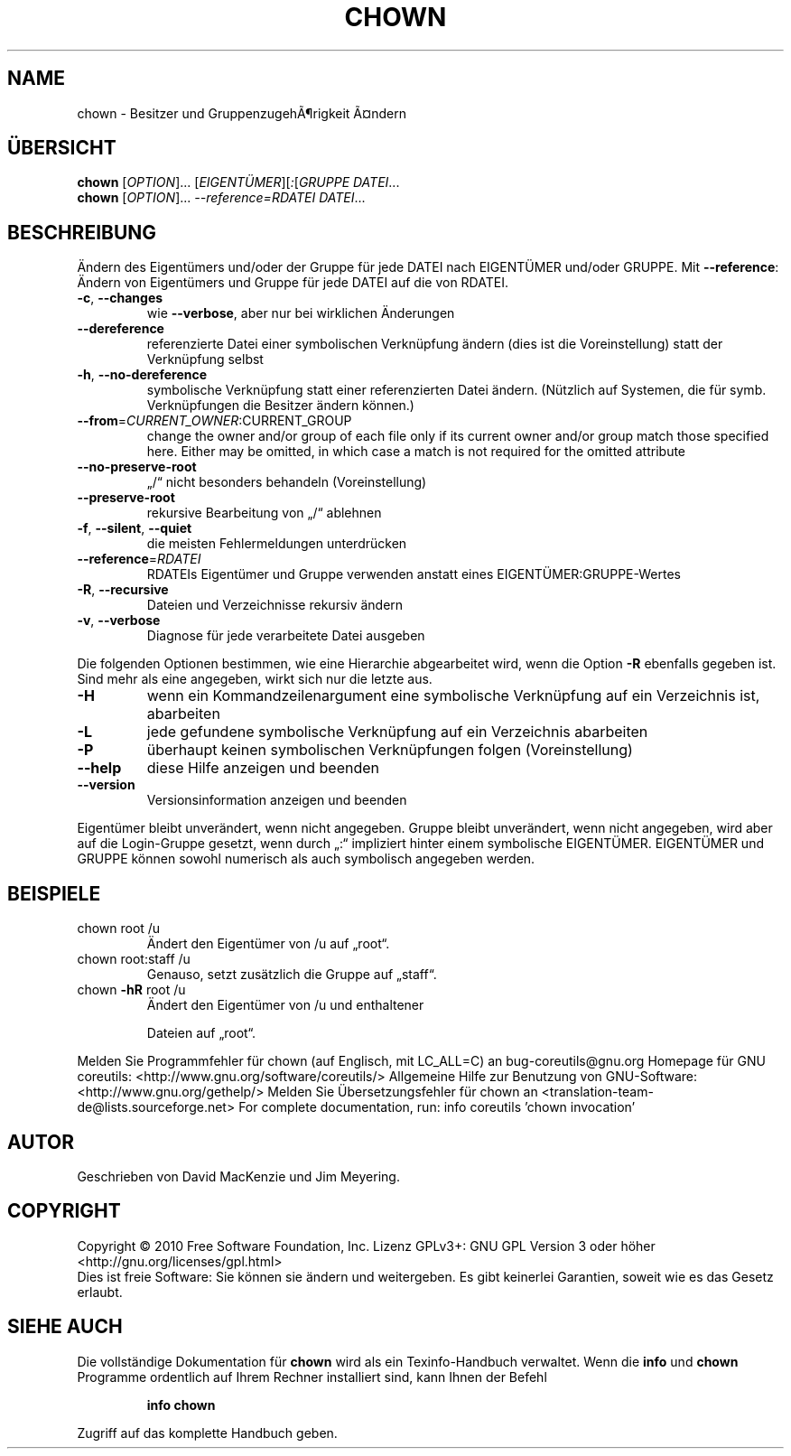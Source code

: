 .\" DO NOT MODIFY THIS FILE!  It was generated by help2man 1.38.2.
.TH CHOWN "1" "April 2010" "GNU coreutils 8.5" "Benutzerkommandos"
.SH NAME
chown \- Besitzer und GruppenzugehÃ¶rigkeit Ã¤ndern
.SH ÜBERSICHT
.B chown
[\fIOPTION\fR]... [\fIEIGENTÜMER\fR][\fI:\fR[\fIGRUPPE DATEI\fR...
.br
.B chown
[\fIOPTION\fR]... \fI--reference=RDATEI DATEI\fR...
.SH BESCHREIBUNG
Ändern des Eigentümers und/oder der Gruppe für jede DATEI nach EIGENTÜMER
und/oder GRUPPE.
Mit \fB\-\-reference\fR: Ändern von Eigentümers und Gruppe für jede DATEI auf die
von RDATEI.
.TP
\fB\-c\fR, \fB\-\-changes\fR
wie \fB\-\-verbose\fR, aber nur bei wirklichen Änderungen
.TP
\fB\-\-dereference\fR
referenzierte Datei einer symbolischen Verknüpfung
ändern (dies ist die Voreinstellung)
statt der Verknüpfung selbst
.TP
\fB\-h\fR, \fB\-\-no\-dereference\fR
symbolische Verknüpfung statt einer referenzierten
Datei ändern. (Nützlich auf Systemen, die für
symb. Verknüpfungen die Besitzer ändern können.)
.TP
\fB\-\-from\fR=\fICURRENT_OWNER\fR:CURRENT_GROUP
change the owner and/or group of each file only if
its current owner and/or group match those specified
here.  Either may be omitted, in which case a match
is not required for the omitted attribute
.TP
\fB\-\-no\-preserve\-root\fR
„/“ nicht besonders behandeln (Voreinstellung)
.TP
\fB\-\-preserve\-root\fR
rekursive Bearbeitung von „/“ ablehnen
.TP
\fB\-f\fR, \fB\-\-silent\fR, \fB\-\-quiet\fR
die meisten Fehlermeldungen unterdrücken
.TP
\fB\-\-reference\fR=\fIRDATEI\fR
RDATEIs Eigentümer und Gruppe verwenden anstatt
eines EIGENTÜMER:GRUPPE‐Wertes
.TP
\fB\-R\fR, \fB\-\-recursive\fR
Dateien und Verzeichnisse rekursiv ändern
.TP
\fB\-v\fR, \fB\-\-verbose\fR
Diagnose für jede verarbeitete Datei ausgeben
.PP
Die folgenden Optionen bestimmen, wie eine Hierarchie abgearbeitet wird, wenn
die Option \fB\-R\fR ebenfalls gegeben ist. Sind mehr als eine angegeben, wirkt sich
nur die letzte aus.
.TP
\fB\-H\fR
wenn ein Kommandzeilenargument eine symbolische
Verknüpfung auf ein Verzeichnis ist, abarbeiten
.TP
\fB\-L\fR
jede gefundene symbolische Verknüpfung auf ein
Verzeichnis abarbeiten
.TP
\fB\-P\fR
überhaupt keinen symbolischen Verknüpfungen folgen
(Voreinstellung)
.TP
\fB\-\-help\fR
diese Hilfe anzeigen und beenden
.TP
\fB\-\-version\fR
Versionsinformation anzeigen und beenden
.PP
Eigentümer bleibt unverändert, wenn nicht angegeben. Gruppe bleibt
unverändert, wenn nicht angegeben, wird aber auf die Login‐Gruppe
gesetzt, wenn durch „:“ impliziert hinter einem symbolische EIGENTÜMER.
EIGENTÜMER und GRUPPE können sowohl numerisch als auch symbolisch
angegeben werden.
.SH BEISPIELE
.TP
chown root /u
Ändert den Eigentümer von /u auf „root“.
.TP
chown root:staff /u
Genauso, setzt zusätzlich die Gruppe auf „staff“.
.TP
chown \fB\-hR\fR root /u
Ändert den Eigentümer von /u und enthaltener
.IP
Dateien auf „root“.
.PP
Melden Sie Programmfehler für chown (auf Englisch, mit LC_ALL=C) an bug\-coreutils@gnu.org
Homepage für GNU coreutils: <http://www.gnu.org/software/coreutils/>
Allgemeine Hilfe zur Benutzung von GNU\-Software: <http://www.gnu.org/gethelp/>
Melden Sie Übersetzungsfehler für chown an <translation\-team\-de@lists.sourceforge.net>
For complete documentation, run: info coreutils 'chown invocation'
.SH AUTOR
Geschrieben von David MacKenzie und Jim Meyering.
.SH COPYRIGHT
Copyright \(co 2010 Free Software Foundation, Inc.
Lizenz GPLv3+: GNU GPL Version 3 oder höher <http://gnu.org/licenses/gpl.html>
.br
Dies ist freie Software: Sie können sie ändern und weitergeben.
Es gibt keinerlei Garantien, soweit wie es das Gesetz erlaubt.
.SH "SIEHE AUCH"
Die vollständige Dokumentation für
.B chown
wird als ein Texinfo-Handbuch verwaltet. Wenn die
.B info
und
.B chown
Programme ordentlich auf Ihrem Rechner installiert sind, kann Ihnen der
Befehl
.IP
.B info chown
.PP
Zugriff auf das komplette Handbuch geben.

